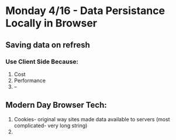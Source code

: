 * Monday 4/16 - Data Persistance Locally in Browser

** Saving data on refresh
*** Use Client Side Because:
    1. Cost
    2. Performance
    3. --

** Modern Day Browser Tech:
    1. Cookies- original way sites made data available to servers (most complicated- very long string)
    2.


